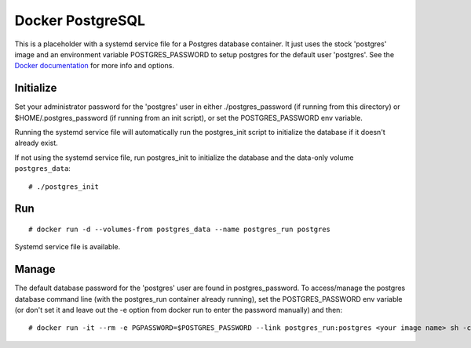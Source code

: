 Docker PostgreSQL
==================

This is a placeholder with a systemd service file for a Postgres database container. It just uses the stock 'postgres' image and an environment variable POSTGRES_PASSWORD to setup postgres for the default user 'postgres'. See the `Docker documentation`_ for more info and options.

Initialize
----------

Set your administrator password for the 'postgres' user in either ./postgres_password (if running from this directory) or $HOME/.postgres_password (if running from an init script), or set the POSTGRES_PASSWORD env variable.

Running the systemd service file will automatically run the postgres_init script to initialize the database if it doesn't already exist.

If not using the systemd service file, run postgres_init to initialize the database and the data-only volume ``postgres_data``::

    # ./postgres_init

Run
---

::

    # docker run -d --volumes-from postgres_data --name postgres_run postgres

Systemd service file is available.

Manage
------

The default database password for the 'postgres' user are found in postgres_password. To access/manage the postgres database command line (with the postgres_run container already running), set the POSTGRES_PASSWORD env variable (or don't set it and leave out the -e option from docker run to enter the password manually) and then::

    # docker run -it --rm -e PGPASSWORD=$POSTGRES_PASSWORD --link postgres_run:postgres <your image name> sh -c 'psql -h "$POSTGRES_PORT_5432_TCP_ADDR" -p "$POSTGRES_PORT_5432_TCP_PORT" -U postgres'

.. _Docker documentation: https://github.com/docker-library/docs/tree/master/postgres
